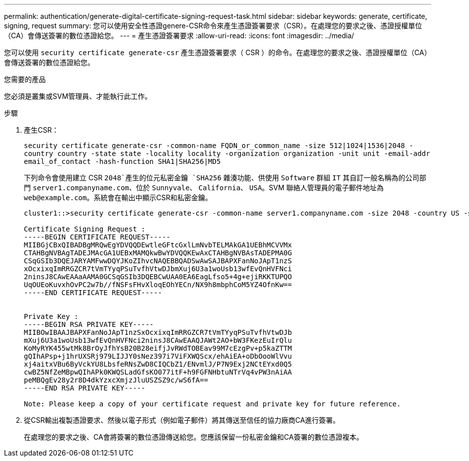 ---
permalink: authentication/generate-digital-certificate-signing-request-task.html 
sidebar: sidebar 
keywords: generate, certificate, signing, request 
summary: 您可以使用安全性憑證genere-CSR命令來產生憑證簽署要求（CSR）。在處理您的要求之後、憑證授權單位（CA）會傳送簽署的數位憑證給您。 
---
= 產生憑證簽署要求
:allow-uri-read: 
:icons: font
:imagesdir: ../media/


[role="lead"]
您可以使用 `security certificate generate-csr` 產生憑證簽署要求（ CSR ）的命令。在處理您的要求之後、憑證授權單位（CA）會傳送簽署的數位憑證給您。

.您需要的產品
您必須是叢集或SVM管理員、才能執行此工作。

.步驟
. 產生CSR：
+
`security certificate generate-csr -common-name FQDN_or_common_name -size 512|1024|1536|2048 -country country -state state -locality locality -organization organization -unit unit -email-addr email_of_contact -hash-function SHA1|SHA256|MD5`

+
下列命令會使用建立 CSR `2048`產生的位元私密金鑰 `SHA256` 雜湊功能、供使用 `Software` 群組 `IT` 其自訂一般名稱為的公司部門 `server1.companyname.com`、位於 `Sunnyvale`、 `California`、 `USA`。SVM 聯絡人管理員的電子郵件地址為 `web@example.com`。系統會在輸出中顯示CSR和私密金鑰。

+
[listing]
----
cluster1::>security certificate generate-csr -common-name server1.companyname.com -size 2048 -country US -state California -locality Sunnyvale -organization IT -unit Software -email-addr web@example.com -hash-function SHA256

Certificate Signing Request :
-----BEGIN CERTIFICATE REQUEST-----
MIIBGjCBxQIBADBgMRQwEgYDVQQDEwtleGFtcGxlLmNvbTELMAkGA1UEBhMCVVMx
CTAHBgNVBAgTADEJMAcGA1UEBxMAMQkwBwYDVQQKEwAxCTAHBgNVBAsTADEPMA0G
CSqGSIb3DQEJARYAMFwwDQYJKoZIhvcNAQEBBQADSwAwSAJBAPXFanNoJApT1nzS
xOcxixqImRRGZCR7tVmTYyqPSuTvfhVtwDJbmXuj6U3a1woUsb13wfEvQnHVFNci
2ninsJ8CAwEAAaAAMA0GCSqGSIb3DQEBCwUAA0EA6EagLfso5+4g+ejiRKKTUPQO
UqOUEoKuvxhOvPC2w7b//fNSFsFHvXloqEOhYECn/NX9h8mbphCoM5YZ4OfnKw==
-----END CERTIFICATE REQUEST-----


Private Key :
-----BEGIN RSA PRIVATE KEY-----
MIIBOwIBAAJBAPXFanNoJApT1nzSxOcxixqImRRGZCR7tVmTYyqPSuTvfhVtwDJb
mXuj6U3a1woUsb13wfEvQnHVFNci2ninsJ8CAwEAAQJAWt2AO+bW3FKezEuIrQlu
KoMyRYK455wtMk8BrOyJfhYsB20B28eifjJvRWdTOBEav99M7cEzgPv+p5kaZTTM
gQIhAPsp+j1hrUXSRj979LIJJY0sNez397i7ViFXWQScx/ehAiEA+oDbOooWlVvu
xj4aitxVBu6ByVckYU8LbsfeRNsZwD8CIQCbZ1/ENvmlJ/P7N9Exj2NCtEYxd0Q5
cwBZ5NfZeMBpwQIhAPk0KWQSLadGfsKO077itF+h9FGFNHbtuNTrVq4vPW3nAiAA
peMBQgEv28y2r8D4dkYzxcXmjzJluUSZSZ9c/wS6fA==
-----END RSA PRIVATE KEY-----

Note: Please keep a copy of your certificate request and private key for future reference.
----
. 從CSR輸出複製憑證要求、然後以電子形式（例如電子郵件）將其傳送至信任的協力廠商CA進行簽署。
+
在處理您的要求之後、CA會將簽署的數位憑證傳送給您。您應該保留一份私密金鑰和CA簽署的數位憑證複本。


